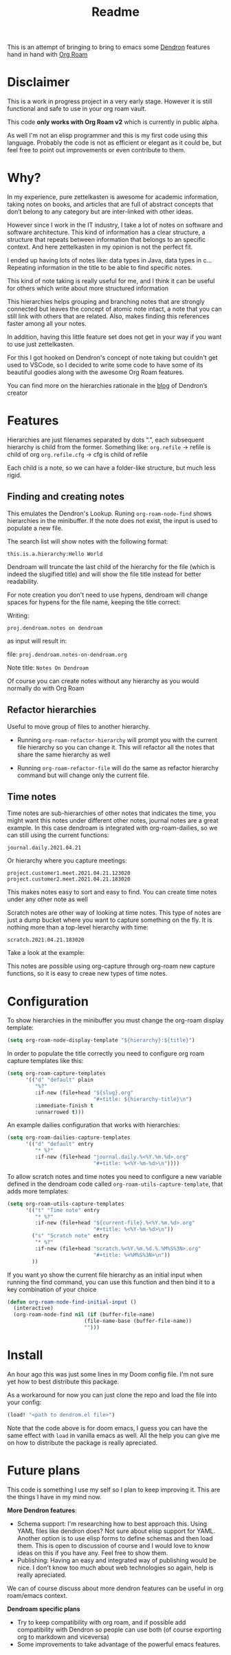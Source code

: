#+TITLE: Readme

This is an attempt of bringing to bring to emacs some [[https://github.com/dendronhq/dendron][Dendron]] features hand in
hand with [[https://github.com/org-roam/org-roam][Org Roam]]

* Disclaimer
This is a work in progress project in a very early stage. However it is still
functional and safe to use in your org roam vault.

This code *only works with Org Roam v2* which is currently in public alpha.

As well I'm not an elisp programmer and this is my first code using this
language. Probably the code is not as efficient or elegant as it could be, but
feel free to point out improvements or even contribute to them.

* Why?
In my experience, pure zettelkasten is awesome for academic information, taking
notes on books, and articles that are full of abstract concepts that don’t
belong to any category but are inter-linked with other ideas.

However since I work in the IT industry, I take a lot of notes on software and
software architecture. This kind of information has a clear structure, a
structure that repeats between information that belongs to an specific context.
And here zettelkasten in my opinion is not the perfect fit.

I ended up having lots of notes like: data types in Java, data types in c…
Repeating information in the title to be able to find specific notes.

This kind of note taking is really useful for me, and I think it can be useful
for others which write about more structured information

This hierarchies helps grouping and branching notes that are strongly connected
but leaves the concept of atomic note intact, a note that you can still link
with others that are related. Also, makes finding this references faster among
all your notes.

In addition, having this little feature set does not get in your way if you want
to use just zettelkasten.

For this I got hooked on Dendron's concept of note taking but couldn't get used
to VSCode, so I decided to write some code to have some of its beautiful goodies
along with the awesome Org Roam features.

You can find more on the hierarchies rationale in the [[https://www.kevinslin.com/notes/3dd58f62-fee5-4f93-b9f1-b0f0f59a9b64.html][blog]] of Dendron’s creator

* Features
Hierarchies are just filenames separated by dots “.”, each subsequent hierarchy is child from the former. Something like:
=org.refile= -> refile is child of org
=org.refile.cfg= -> cfg is child of refile

Each child is a note, so we can have a folder-like structure, but much less rigid.

** Finding and creating notes
This emulates the Dendron's Lookup. Runing ~org-roam-node-find~ shows hierarchies
in the minibuffer. If the note does not exist, the input is used to populate a
new file.

The search list will show notes with the following format:

=this.is.a.hierarchy:Hello World=

Dendroam will truncate the last child of the hierarchy for the file (which is
indeed the slugified title) and will show the file title instead for better
readability.

For note creation you don't need to use hypens, dendroam will change spaces for
hypens for the file name, keeping the title correct:

Writing:

=proj.dendroam.notes on dendroam=

as input will result in:

file: =proj.dendroam.notes-on-dendroam.org=

Note title: =Notes On Dendroam=

Of course you can create notes without any hierarchy as you would normally do
with Org Roam

[[file:assets/org-roam-find.gif]]

** Refactor hierarchies
Useful to move group of files to another hierarchy.

- Running ~org-roam-refactor-hierarchy~ will prompt you with the current file
  hierarchy so you can change it. This will refactor all the notes that share
  the same hierarchy as well
- Running ~org-roam-refactor-file~ will do the same as refactor hierarchy command
  but will change only the current file.

 [[file:assets/org-roam-refactor.gif]]

** Time notes
Time notes are sub-hierarchies of other notes that indicates the time, you might
want this notes under different other notes, journal notes are a great example.
In this case dendroam is integrated with org-roam-dailies, so we can still using the
current functions:

=journal.daily.2021.04.21=

Or hierarchy where you capture meetings:

=project.customer1.meet.2021.04.21.123020=
=project.customer2.meet.2021.04.21.183020=

This makes notes easy to sort and easy to find. You can create time notes under
any other note as well

Scratch notes are other way of looking at time notes. This type of notes are
just a dump bucket where you want to capture something on the fly. It is nothing
more than a top-level hierarchy with time:

=scratch.2021.04.21.183020=

Take a look at the example:

[[file:assets/dailies.gif]]

This notes are possible using org-capture through org-roam new capture
functions, so it is easy to creae new types of time notes.


* Configuration

To show hierarchies in the minibuffer you must change the org-roam display
template:

#+begin_src emacs-lisp
(setq org-roam-node-display-template "${hierarchy}:${title}")
#+end_src

In order to populate the title correctly you need to configure org roam capture
templates like this:

#+begin_src emacs-lisp
(setq org-roam-capture-templates
      '(("d" "default" plain
         "%?"
         :if-new (file+head "${slug}.org"
                            "#+title: ${hierarchy-title}\n")
         :immediate-finish t
         :unnarrowed t)))
#+end_src

An example dailies configuration that works with hierarchies:

#+begin_src emacs-lisp
(setq org-roam-dailies-capture-templates
      '(("d" "default" entry
         "* %?"
         :if-new (file+head "journal.daily.%<%Y.%m.%d>.org"
                            "#+title: %<%Y-%m-%d>\n"))))
#+end_src

To allow scratch notes and time notes you need to configure a new variable
defined in the dendroam code called ~org-roam-utils-capture-template~, that adds
more templates:

#+begin_src emacs-lisp
(setq org-roam-utils-capture-templates
      '(("t" "Time note" entry
         "* %?"
         :if-new (file+head "${current-file}.%<%Y.%m.%d>.org"
                            "#+title: %<%Y-%m-%d>\n"))
        ("s" "Scratch note" entry
         "* %?"
         :if-new (file+head "scratch.%<%Y.%m.%d.%.%M%S%3N>.org"
                            "#+title: %<%M%S%3N>\n"))
        ))
#+end_src

If you want yo show the current file hierarchy as an initial input when running
the find command, you can use this function and then bind it to a key
combination of your choice

#+begin_src emacs-lisp
(defun org-roam-node-find-initial-input ()
  (interactive)
  (org-roam-node-find nil (if (buffer-file-name)
                         (file-name-base (buffer-file-name))
                         "")))
#+end_src

* Install
An hour ago this was just some lines in my Doom config file. I'm not sure yet
how to best distribute this package.

As a workaround for now you can just clone the repo and load the file into your
config:

#+begin_src emacs-lisp
(load! "<path to dendrom.el file>")
#+end_src

Note that the code above is for doom emacs, I guess you can have the same effect
with ~load~ in vanilla emacs as well. All the help you can give me on how to
distribute the package is really apreciated.

* Future plans
This code is something I use my self so I plan to keep improving it. This are
the things I have in my mind now.

*More Dendron features*:
- Schema support: I'm researching how to best approach this. Using YAML files
  like dendron does? Not sure about elisp support for YAML. Another option is to
  use elisp forms to define schemas and then load them. This is open to
  discussion of course and I would love to know ideas on this if you have any.
  Feel free to show them.
- Publishing: Having an easy and integrated way of publishing would be nice. I
  don't know too much about web technologies so again, help is really
  apreciated.

We can of course discuss about more dendron features can be useful in org
roam/emacs context.

*Dendroam specific plans*
- Try to keep compatibility with org roam, and if possible add compatibility
  with Dendron so people can use both (of course exporting org to markdown and viceversa)
- Some improvements to take advantage of the powerful emacs features.
